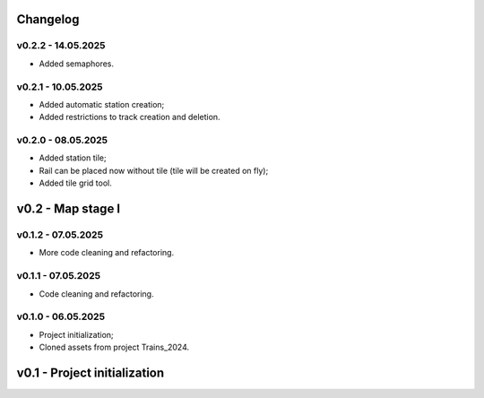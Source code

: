 Changelog
======

v0.2.2 - 14.05.2025
------
* Added semaphores.

v0.2.1 - 10.05.2025
------
* Added automatic station creation;
* Added restrictions to track creation and deletion.

v0.2.0 - 08.05.2025
------
* Added station tile;
* Rail can be placed now without tile (tile will be created on fly);
* Added tile grid tool.

v0.2 - Map stage I
======


v0.1.2 - 07.05.2025
------
* More code cleaning and refactoring.

v0.1.1 - 07.05.2025
------
* Code cleaning and refactoring.

v0.1.0 - 06.05.2025
------
* Project initialization;
* Cloned assets from project Trains_2024.

v0.1 - Project initialization
======
